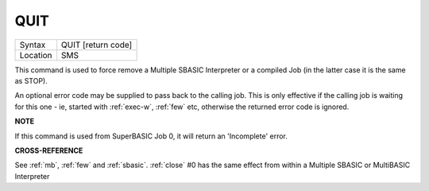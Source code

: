 ..  _quit:

QUIT
====

+----------+-------------------------------------------------------------------+
| Syntax   |  QUIT  [return code]                                              |
+----------+-------------------------------------------------------------------+
| Location |  SMS                                                              |
+----------+-------------------------------------------------------------------+

This command is used to force remove a Multiple SBASIC Interpreter or a
compiled Job (in the latter case it is the same as STOP).

An optional error code may be supplied to pass back to the calling job. This is only effective if the calling job is waiting for this one - ie, started with :ref:`exec-w`, :ref:`few` etc, otherwise the returned error code is ignored.

**NOTE**

If this command is used from SuperBASIC Job 0, it will return an
'Incomplete' error.

**CROSS-REFERENCE**

See :ref:`mb`, :ref:`few` and :ref:`sbasic`.
:ref:`close` #0 has the same effect from within
a Multiple SBASIC or MultiBASIC Interpreter

